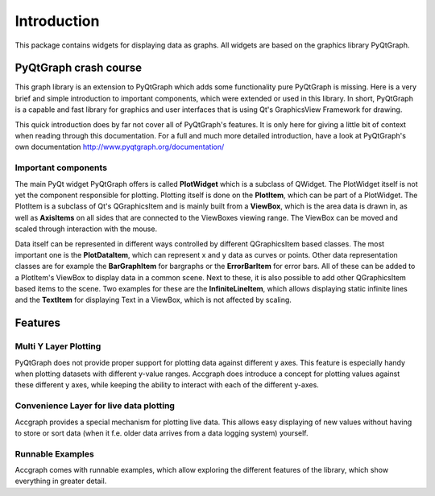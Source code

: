 ============
Introduction
============

This package contains widgets for displaying data as graphs. All widgets are
based on the graphics library PyQtGraph.

----------------------
PyQtGraph crash course
----------------------

This graph library is an extension to PyQtGraph which adds some functionality
pure PyQtGraph is missing. Here is a very brief and simple introduction to
important components, which were extended or used in this library.
In short, PyQtGraph is a capable and fast library for graphics and user interfaces
that is using Qt's GraphicsView Framework for drawing.

This quick introduction does by far not cover all of PyQtGraph's features. It
is only here for giving a little bit of context when reading through this documentation.
For a full and much more detailed introduction, have a look at PyQtGraph's
own documentation http://www.pyqtgraph.org/documentation/


Important components
--------------------

The main PyQt widget PyQtGraph offers is called **PlotWidget** which is a subclass
of QWidget. The PlotWidget itself is not yet the component responsible for plotting.
Plotting itself is done on the **PlotItem**, which can be part of a PlotWidget. The
PlotItem is a subclass of Qt's QGraphicsItem and is mainly built from a **ViewBox**,
which is the area data is drawn in, as well as **AxisItems** on all sides that are
connected to the ViewBoxes viewing range. The ViewBox can be moved and scaled
through interaction with the mouse.

Data itself can be represented in different ways controlled by different QGraphicsItem
based classes. The most important one is the **PlotDataItem**, which can represent
x and y data as curves or points. Other data representation classes are for example
the **BarGraphItem**  for bargraphs or the **ErrorBarItem** for error bars. All
of these can be added to a PlotItem's ViewBox to display data in a common scene.
Next to these, it is also possible to add other QGraphicsItem based items to the scene.
Two examples for these are the **InfiniteLineItem**, which allows displaying static
infinite lines and the **TextItem** for displaying Text in a ViewBox, which is not
affected by scaling.


--------
Features
--------

Multi Y Layer Plotting
----------------------

PyQtGraph does not provide proper support for plotting data against different
y axes. This feature is especially handy when plotting datasets with different
y-value ranges. Accgraph does introduce a concept for plotting values against
these different y axes, while keeping the ability to interact with each of the
different y-axes.


Convenience Layer for live data plotting
----------------------------------------

Accgraph provides a special mechanism for plotting live data. This allows easy
displaying of new values without having to store or sort data (when it f.e. older
data arrives from a data logging system) yourself.


Runnable Examples
-----------------

Accgraph comes with runnable examples, which allow exploring the different features
of the library, which show everything in greater detail.